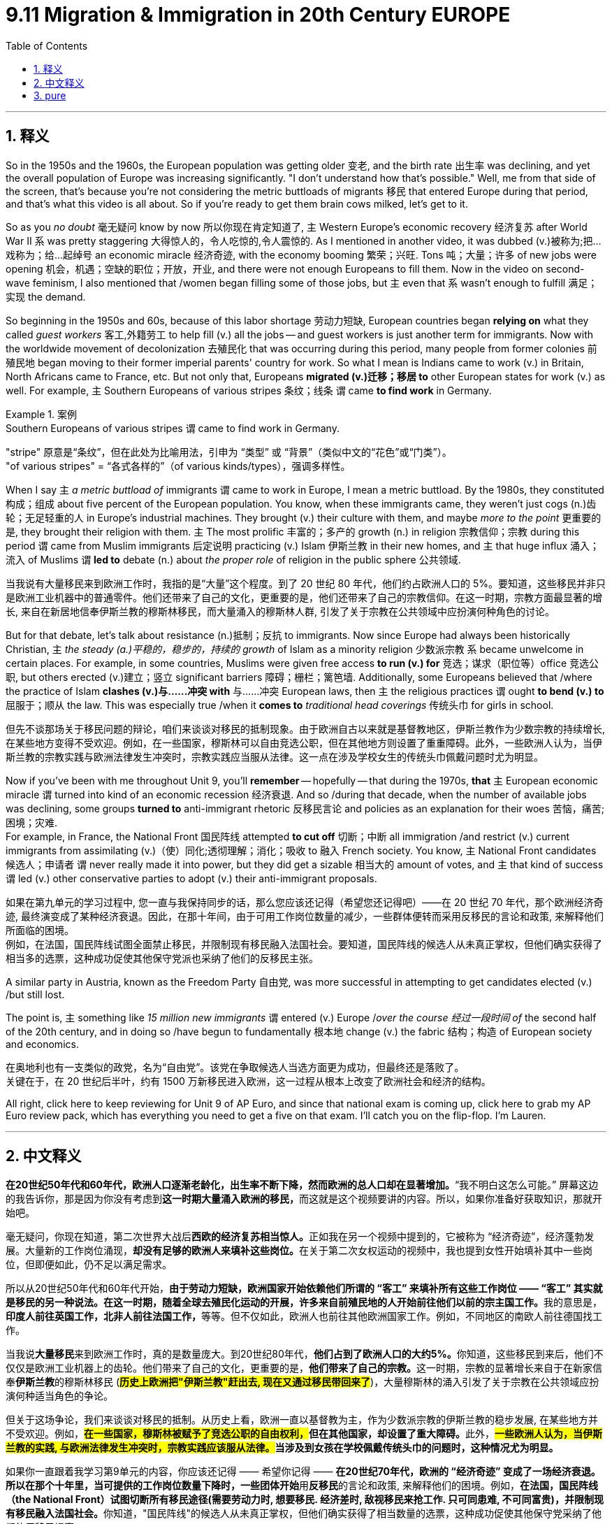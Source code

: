 
= 9.11 Migration & Immigration in 20th Century EUROPE
:toc: left
:toclevels: 3
:sectnums:
:stylesheet: ../../myAdocCss.css

'''

== 释义

So in the 1950s and the 1960s, the European population was getting older 变老, and the birth rate 出生率 was declining, and yet the overall population of Europe was increasing significantly. "I don't understand how that's possible." Well, me from that side of the screen, that's because you're not considering the metric buttloads of migrants 移民 that entered Europe during that period, and that's what this video is all about. So if you're ready to get them brain cows milked, let's get to it. +

So as you _no doubt_ 毫无疑问 know by now 所以你现在肯定知道了, `主` Western Europe's economic recovery 经济复苏 after World War II `系` was pretty staggering 大得惊人的，令人吃惊的,令人震惊的. As I mentioned in another video, it was dubbed (v.)被称为;把…戏称为；给…起绰号 an economic miracle 经济奇迹, with the economy booming 繁荣；兴旺. Tons 吨；大量；许多 of new jobs were opening 机会，机遇；空缺的职位；开放，开业, and there were not enough Europeans to fill them. Now in the video on second-wave feminism, I also mentioned that /women began filling some of those jobs, but `主` even that `系` wasn't enough to fulfill 满足；实现 the demand. +




So beginning in the 1950s and 60s, because of this labor shortage 劳动力短缺, European countries began *relying on* what they called _guest workers_ 客工,外籍劳工 to help fill (v.) all the jobs -- and guest workers is just another term for immigrants. Now with the worldwide movement of decolonization 去殖民化 that was occurring during this period, many people from former colonies 前殖民地 began moving to their former imperial parents' country for work. So what I mean is Indians came to work (v.) in Britain, North Africans came to France, etc. But not only that, Europeans *migrated (v.)迁移；移居 to* other European states for work (v.) as well. For example, `主` Southern Europeans of various stripes 条纹；线条 `谓` came *to find work* in Germany. +

[.my1]
.案例
====
.Southern Europeans of various stripes `谓` came to find work in Germany.
"stripe"​​ 原意是“条纹”，但在此处为​​比喻用法​​，引申为 ​​“类型”​​ 或 ​​“背景”​​（类似中文的“花色”或“门类”）。 +
"of various stripes"​​ = ​​“各式各样的”​​（of various kinds/types），强调多样性。

====

When I say `主` _a metric buttload of_ immigrants `谓` came to work in Europe, I mean a metric buttload. By the 1980s, they constituted 构成；组成 about five percent of the European population. You know, when these immigrants came, they weren't just cogs (n.)齿轮；无足轻重的人 in Europe's industrial machines. They brought (v.) their culture with them, and maybe _more to the point_ 更重要的是, they brought their religion with them. `主` The most prolific 丰富的；多产的 growth (n.) in religion 宗教信仰；宗教 during this period `谓` came from Muslim immigrants 后定说明 practicing (v.) Islam 伊斯兰教 in their new homes, and `主` that huge influx 涌入；流入 of Muslims `谓` *led to* debate (n.) about _the proper role_ of religion in the public sphere 公共领域. +

[.my2]
当我说有大量移民来到欧洲工作时，我指的是“大量”这个程度。到了 20 世纪 80 年代，他们约占欧洲人口的 5%。要知道，这些移民并非只是欧洲工业机器中的普通零件。他们还带来了自己的文化，更重要的是，他们还带来了自己的宗教信仰。在这一时期，宗教方面最显著的增长, 来自在新居地信奉伊斯兰教的穆斯林移民，而大量涌入的穆斯林人群, 引发了关于宗教在公共领域中应扮演何种角色的讨论。

But for that debate, let's talk about resistance (n.)抵制；反抗 to immigrants. Now since Europe had always been historically Christian, `主` _the steady (a.)平稳的，稳步的，持续的 growth_ of Islam as a minority religion 少数派宗教 `系` became unwelcome in certain places. For example, in some countries, Muslims were given free access *to run (v.) for* 竞选；谋求（职位等）office 竞选公职, but others erected (v.)建立；竖立 significant barriers 障碍；栅栏；篱笆墙. Additionally, some Europeans believed that /where the practice of Islam *clashes (v.)与……冲突  with* 与……冲突 European laws, then `主` the religious practices `谓` ought *to bend (v.)  to* 屈服于；顺从 the law. This was especially true /when it *comes to* _traditional head coverings_ 传统头巾 for girls in school. +

[.my2]
但先不谈那场关于移民问题的辩论，咱们来谈谈对移民的抵制现象。由于欧洲自古以来就是基督教地区，伊斯兰教作为少数宗教的持续增长, 在某些地方变得不受欢迎。例如，在一些国家，穆斯林可以自由竞选公职，但在其他地方则设置了重重障碍。此外，一些欧洲人认为，当伊斯兰教的宗教实践与欧洲法律发生冲突时，宗教实践应当服从法律。这一点在涉及学校女生的传统头巾佩戴问题时尤为明显。

Now if you've been with me throughout Unit 9, you'll *remember* -- hopefully -- that during the 1970s, *that* `主` European economic miracle `谓` turned into kind of an economic recession 经济衰退. And so /during that decade, when the number of available jobs was declining, some groups *turned to* anti-immigrant rhetoric 反移民言论 and policies as an explanation for their woes 苦恼，痛苦;困境；灾难.  +
For example, in France, the National Front 国民阵线 attempted *to cut off* 切断；中断 all immigration /and restrict (v.) current immigrants from assimilating (v.)（使）同化;透彻理解；消化；吸收 to 融入 French society. You know, `主` National Front candidates 候选人；申请者 `谓` never really made it into power, but they did get a sizable 相当大的 amount of votes, and `主` that kind of success `谓` led (v.) other conservative parties to adopt (v.) their anti-immigrant proposals. +

[.my2]
如果在第九单元的学习过程中, 您一直与我保持同步的话，那么您应该还记得（希望您还记得吧）——在 20 世纪 70 年代，那个欧洲经济奇迹, 最终演变成了某种经济衰退。因此，在那十年间，由于可用工作岗位数量的减少，一些群体便转而采用反移民的言论和政策, 来解释他们所面临的困境。 +
例如，在法国，国民阵线试图全面禁止移民，并限制现有移民融入法国社会。要知道，国民阵线的候选人从未真正掌权，但他们确实获得了相当多的选票，这种成功促使其他保守党派也采纳了他们的反移民主张。

A similar party in Austria, known as the Freedom Party 自由党, was more successful in attempting to get candidates elected (v.) /but still lost.  +

The point is, `主` something like _15 million new immigrants_ `谓` entered (v.) Europe /_over the course 经过一段时间 of_ the second half of the 20th century, and in doing so /have begun to fundamentally 根本地 change (v.) the fabric 结构；构造 of European society and economics. +

[.my2]
在奥地利也有一支类似的政党，名为“自由党”。该党在争取候选人当选方面更为成功，但最终还是落败了。 +
关键在于，在 20 世纪后半叶，约有 1500 万新移民进入欧洲，这一过程从根本上改变了欧洲社会和经济的结构。

All right, click here to keep reviewing for Unit 9 of AP Euro, and since that national exam is coming up, click here to grab my AP Euro review pack, which has everything you need to get a five on that exam. I'll catch you on the flip-flop. I'm Lauren. +

'''

== 中文释义

*在20世纪50年代和60年代，欧洲人口逐渐老龄化，出生率不断下降，然而欧洲的总人口却在显著增加。*“我不明白这怎么可能。” 屏幕这边的我告诉你，那是因为你没有考虑到**这一时期大量涌入欧洲的移民，**而这就是这个视频要讲的内容。所以，如果你准备好获取知识，那就开始吧。 +

毫无疑问，你现在知道，第二次世界大战后**西欧的经济复苏相当惊人。**正如我在另一个视频中提到的，它被称为 “经济奇迹”，经济蓬勃发展。大量新的工作岗位涌现，**却没有足够的欧洲人来填补这些岗位。**在关于第二次女权运动的视频中，我也提到女性开始填补其中一些岗位，但即便如此，仍不足以满足需求。 +

所以从20世纪50年代和60年代开始，**由于劳动力短缺，欧洲国家开始依赖他们所谓的 “客工” 来填补所有这些工作岗位 —— “客工” 其实就是移民的另一种说法。在这一时期，随着全球去殖民化运动的开展，许多来自前殖民地的人开始前往他们以前的宗主国工作。**我的意思是，**印度人前往英国工作，北非人前往法国工作，**等等。但不仅如此，欧洲人也前往其他欧洲国家工作。例如，不同地区的南欧人前往德国找工作。 +

当我说**大量移民**来到欧洲工作时，真的是数量庞大。到20世纪80年代，**他们占到了欧洲人口的大约5%。**你知道，这些移民到来后，他们不仅仅是欧洲工业机器上的齿轮。他们带来了自己的文化，更重要的是，**他们带来了自己的宗教。**这一时期，宗教的显著增长来自于在新家信奉**伊斯兰教**的穆斯林移民 (*#历史上欧洲把"伊斯兰教"赶出去, 现在又通过移民带回来了#*)，大量穆斯林的涌入引发了关于宗教在公共领域应扮演何种适当角色的争论。 +

但关于这场争论，我们来谈谈对移民的抵制。从历史上看，欧洲一直以基督教为主，作为少数派宗教的伊斯兰教的稳步发展, 在某些地方并不受欢迎。例如，**##在一些国家，穆斯林被赋予了竞选公职的自由权利，##但在其他国家，却设置了重大障碍。**此外，*##一些欧洲人认为，当伊斯兰教的实践, 与欧洲法律发生冲突时，宗教实践应该服从法律。##当涉及到女孩在学校佩戴传统头巾的问题时，这种情况尤为明显。* +

如果你一直跟着我学习第9单元的内容，你应该还记得 —— 希望你记得 —— **在20世纪70年代，欧洲的 “经济奇迹” 变成了一场经济衰退。所以在那个十年里，当可提供的工作岗位数量下降时，一些团体开始**用**反移民**的言论和政策, 来解释他们的困境。例如，**在法国，国民阵线（the National Front）试图切断所有移民途径(需要劳动力时, 想要移民. 经济差时, 敌视移民来抢工作. 只可同患难, 不可同富贵)，并限制现有移民融入法国社会。**你知道，"国民阵线"的候选人从未真正掌权，但他们确实获得了相当数量的选票，这种成功促使其他保守党采纳了他们的反移民提案。 +

奥地利有一个类似的政党，即自由党（the Freedom Party），他们在试图让候选人当选方面更为成功，但最终还是失败了。关键是，*在20世纪后半叶，大约1500万新移民进入了欧洲，他们的到来开始从根本上改变欧洲社会和经济的结构。* +

好的，点击这里继续复习AP欧洲史第9单元，鉴于全国性考试即将到来，点击这里获取我的AP欧洲史复习资料包，它包含了你在考试中得5分所需的一切。回头见。我是劳伦（Lauren）。 +

'''

== pure

So in the 1950s and the 1960s, the European population was getting older, and the birth rate was declining, and yet the overall population of Europe was increasing significantly. "I don't understand how that's possible." Well, me from that side of the screen, that's because you're not considering the metric buttloads of migrants that entered Europe during that period, and that's what this video is all about. So if you're ready to get them brain cows milked, let's get to it.

So as you no doubt know by now, Western Europe's economic recovery after World War II was pretty staggering. As I mentioned in another video, it was dubbed an economic miracle, with the economy booming. Tons of new jobs were opening, and there were not enough Europeans to fill them. Now in the video on second-wave feminism, I also mentioned that women began filling some of those jobs, but even that wasn't enough to fulfill the demand.

So beginning in the 1950s and 60s, because of this labor shortage, European countries began relying on what they called guest workers to help fill all the jobs -- and guest workers is just another term for immigrants. Now with the worldwide movement of decolonization that was occurring during this period, many people from former colonies began moving to their former imperial parents' country for work. So what I mean is Indians came to work in Britain, North Africans came to France, etc. But not only that, Europeans migrated to other European states for work as well. For example, Southern Europeans of various stripes came to find work in Germany.

When I say a metric buttload of immigrants came to work in Europe, I mean a metric buttload. By the 1980s, they constituted about five percent of the European population. You know, when these immigrants came, they weren't just cogs in Europe's industrial machines. They brought their culture with them, and maybe more to the point, they brought their religion with them. The most prolific growth in religion during this period came from Muslim immigrants practicing Islam in their new homes, and that huge influx of Muslims led to debate about the proper role of religion in the public sphere.

But for that debate, let's talk about resistance to immigrants. Now since Europe had always been historically Christian, the steady growth of Islam as a minority religion became unwelcome in certain places. For example, in some countries, Muslims were given free access to run for office, but others erected significant barriers. Additionally, some Europeans believed that where the practice of Islam clashes with European laws, then the religious practices ought to bend to the law. This was especially true when it comes to traditional head coverings for girls in school.

Now if you've been with me throughout Unit 9, you'll remember -- hopefully -- that during the 1970s, that European economic miracle turned into kind of an economic recession. And so during that decade, when the number of available jobs was declining, some groups turned to anti-immigrant rhetoric and policies as an explanation for their woes. For example, in France, the National Front attempted to cut off all immigration and restrict current immigrants from assimilating to French society. You know, National Front candidates never really made it into power, but they did get a sizable amount of votes, and that kind of success led other conservative parties to adopt their anti-immigrant proposals.

A similar party in Austria, known as the Freedom Party, was more successful in attempting to get candidates elected but still lost. The point is, something like 15 million new immigrants entered Europe over the course of the second half of the 20th century, and in doing so have begun to fundamentally change the fabric of European society and economics.

All right, click here to keep reviewing for Unit 9 of AP Euro, and since that national exam is coming up, click here to grab my AP Euro review pack, which has everything you need to get a five on that exam. I'll catch you on the flip-flop. I'm Lauren.

'''